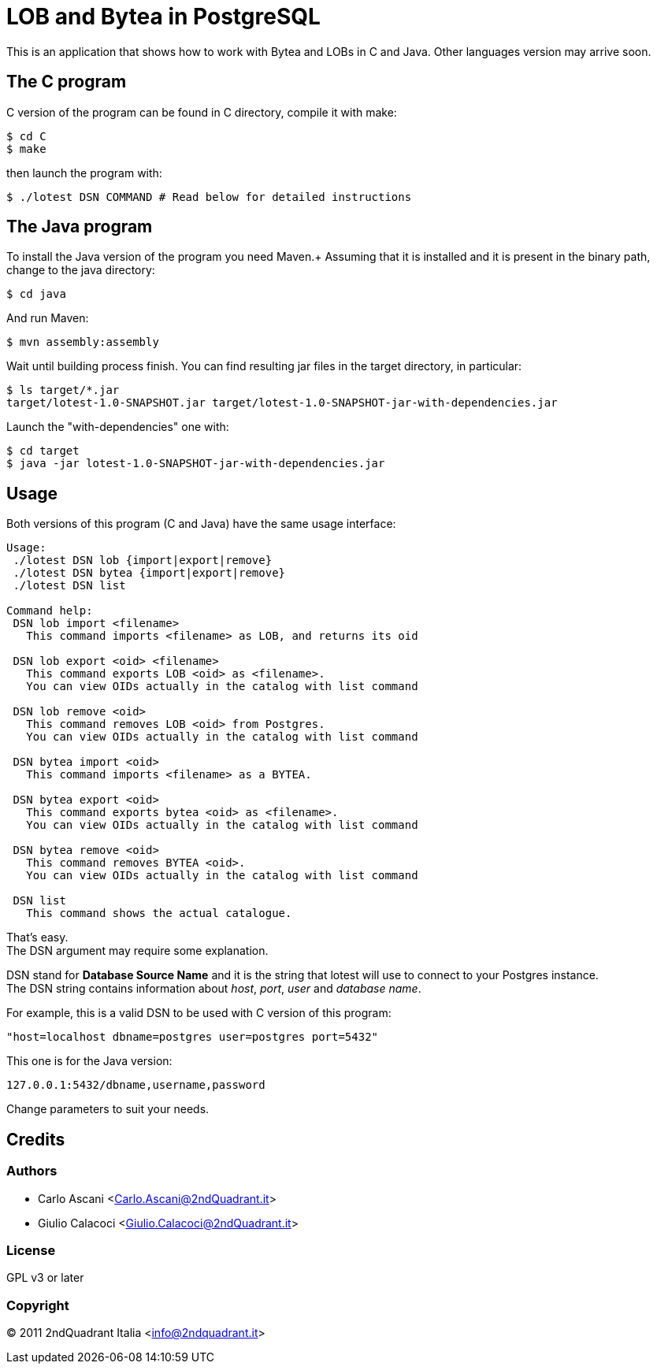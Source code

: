 = LOB and Bytea in PostgreSQL

This is an application that shows how to work with Bytea and LOBs in C and Java.
Other languages version may arrive soon.

== The C program

C version of the program can be found in +C+ directory, compile it with +make+:

----
$ cd C
$ make
----

then launch the program with:

----
$ ./lotest DSN COMMAND # Read below for detailed instructions
----


== The Java program

To install the Java version of the program you need +Maven+.+
Assuming that it is installed and it is present in the binary path, change to the java directory:

----
$ cd java
----

And run +Maven+:

----
$ mvn assembly:assembly
----

Wait until building process finish.
You can find resulting jar files in the +target+ directory, in particular:

----
$ ls target/*.jar
target/lotest-1.0-SNAPSHOT.jar target/lotest-1.0-SNAPSHOT-jar-with-dependencies.jar
----

Launch the "with-dependencies" one with:

----
$ cd target
$ java -jar lotest-1.0-SNAPSHOT-jar-with-dependencies.jar
----

== Usage

Both versions of this program (C and Java) have the same usage interface:

----
Usage:
 ./lotest DSN lob {import|export|remove}
 ./lotest DSN bytea {import|export|remove}
 ./lotest DSN list

Command help:
 DSN lob import <filename>
   This command imports <filename> as LOB, and returns its oid

 DSN lob export <oid> <filename>
   This command exports LOB <oid> as <filename>.
   You can view OIDs actually in the catalog with list command

 DSN lob remove <oid>
   This command removes LOB <oid> from Postgres.
   You can view OIDs actually in the catalog with list command

 DSN bytea import <oid>
   This command imports <filename> as a BYTEA.

 DSN bytea export <oid>
   This command exports bytea <oid> as <filename>.
   You can view OIDs actually in the catalog with list command

 DSN bytea remove <oid>
   This command removes BYTEA <oid>.
   You can view OIDs actually in the catalog with list command

 DSN list
   This command shows the actual catalogue.
----

That's easy. +
The +DSN+ argument may require some explanation. +

+DSN+ stand for *Database Source Name* and it is the string that +lotest+ will use to connect to your Postgres instance. +
The +DSN+ string contains information about _host_, _port_, _user_ and _database name_. +

For example, this is a valid DSN to be used with C version of this program:

----
"host=localhost dbname=postgres user=postgres port=5432"
----

This one is for the Java version:

----
127.0.0.1:5432/dbname,username,password
----

Change parameters to suit your needs.

== Credits

=== Authors

* Carlo Ascani <Carlo.Ascani@2ndQuadrant.it>
* Giulio Calacoci <Giulio.Calacoci@2ndQuadrant.it>

===  License
GPL v3 or later

=== Copyright
© 2011 2ndQuadrant Italia <info@2ndquadrant.it>
